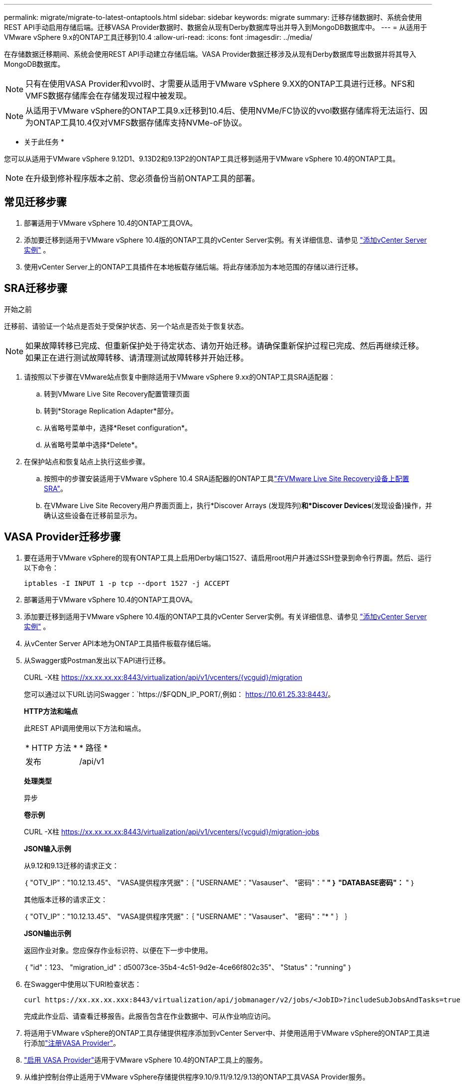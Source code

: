 ---
permalink: migrate/migrate-to-latest-ontaptools.html 
sidebar: sidebar 
keywords: migrate 
summary: 迁移存储数据时、系统会使用REST API手动启用存储后端。迁移VASA Provider数据时、数据会从现有Derby数据库导出并导入到MongoDB数据库中。 
---
= 从适用于VMware vSphere 9.x的ONTAP工具迁移到10.4
:allow-uri-read: 
:icons: font
:imagesdir: ../media/


[role="lead"]
在存储数据迁移期间、系统会使用REST API手动建立存储后端。VASA Provider数据迁移涉及从现有Derby数据库导出数据并将其导入MongoDB数据库。


NOTE: 只有在使用VASA Provider和vvol时、才需要从适用于VMware vSphere 9.XX的ONTAP工具进行迁移。NFS和VMFS数据存储库会在存储发现过程中被发现。


NOTE: 从适用于VMware vSphere的ONTAP工具9.x迁移到10.4后、使用NVMe/FC协议的vvol数据存储库将无法运行、因为ONTAP工具10.4仅对VMFS数据存储库支持NVMe-oF协议。

* 关于此任务 *

您可以从适用于VMware vSphere 9.12D1、9.13D2和9.13P2的ONTAP工具迁移到适用于VMware vSphere 10.4的ONTAP工具。


NOTE: 在升级到修补程序版本之前、您必须备份当前ONTAP工具的部署。



== 常见迁移步骤

. 部署适用于VMware vSphere 10.4的ONTAP工具OVA。
. 添加要迁移到适用于VMware vSphere 10.4版的ONTAP工具的vCenter Server实例。有关详细信息、请参见 link:../configure/add-vcenter.html["添加vCenter Server实例"] 。
. 使用vCenter Server上的ONTAP工具插件在本地板载存储后端。将此存储添加为本地范围的存储以进行迁移。




== SRA迁移步骤

.开始之前
迁移前、请验证一个站点是否处于受保护状态、另一个站点是否处于恢复状态。


NOTE: 如果故障转移已完成、但重新保护处于待定状态、请勿开始迁移。请确保重新保护过程已完成、然后再继续迁移。如果正在进行测试故障转移、请清理测试故障转移并开始迁移。

. 请按照以下步骤在VMware站点恢复中删除适用于VMware vSphere 9.xx的ONTAP工具SRA适配器：
+
.. 转到VMware Live Site Recovery配置管理页面
.. 转到*Storage Replication Adapter*部分。
.. 从省略号菜单中，选择*Reset configuration*。
.. 从省略号菜单中选择*Delete*。


. 在保护站点和恢复站点上执行这些步骤。
+
.. 按照中的步骤安装适用于VMware vSphere 10.4 SRA适配器的ONTAP工具link:../protect/configure-on-srm-appliance.html["在VMware Live Site Recovery设备上配置SRA"]。
.. 在VMware Live Site Recovery用户界面页面上，执行*Discover Arrays (发现阵列)*和*Discover Devices*(发现设备)操作，并确认这些设备在迁移前显示为。






== VASA Provider迁移步骤

. 要在适用于VMware vSphere的现有ONTAP工具上启用Derby端口1527、请启用root用户并通过SSH登录到命令行界面。然后、运行以下命令：
+
[listing]
----
iptables -I INPUT 1 -p tcp --dport 1527 -j ACCEPT
----
. 部署适用于VMware vSphere 10.4的ONTAP工具OVA。
. 添加要迁移到适用于VMware vSphere 10.4版的ONTAP工具的vCenter Server实例。有关详细信息、请参见 link:../configure/add-vcenter.html["添加vCenter Server实例"] 。
. 从vCenter Server API本地为ONTAP工具插件板载存储后端。
. 从Swagger或Postman发出以下API进行迁移。
+
CURL -X柱 https://xx.xx.xx.xx:8443/virtualization/api/v1/vcenters/{vcguid}/migration[]

+
您可以通过以下URL访问Swagger：`https://$FQDN_IP_PORT/,例如： https://10.61.25.33:8443/[]。

+
[]
====
*HTTP方法和端点*

此REST API调用使用以下方法和端点。

|===


| * HTTP 方法 * | * 路径 * 


| 发布 | /api/v1 
|===
*处理类型*

异步

*卷示例*

CURL -X柱 https://xx.xx.xx.xx:8443/virtualization/api/v1/vcenters/{vcguid}/migration-jobs[]

*JSON输入示例*

从9.12和9.13迁移的请求正文：

｛
  "OTV_IP"："10.12.13.45"、
  "VASA提供程序凭据"：｛
    "USERNAME"："Vasauser"、
    "密码"："******* "
  ｝
  "DATABASE密码"：******* "
｝

其他版本迁移的请求正文：

｛
  "OTV_IP"："10.12.13.45"、
  "VASA提供程序凭据"：｛
    "USERNAME"："Vasauser"、
    "密码"："******* "
  ｝
｝

*JSON输出示例*

返回作业对象。您应保存作业标识符、以便在下一步中使用。

｛
  "id"：123、
  "migration_id"：d50073ce-35b4-4c51-9d2e-4ce66f802c35"、
  "Status"："running"
｝

====
. 在Swagger中使用以下URI检查状态：
+
[listing]
----
curl https://xx.xx.xx.xxx:8443/virtualization/api/jobmanager/v2/jobs/<JobID>?includeSubJobsAndTasks=true
----
+
完成此作业后、请查看迁移报告。此报告包含在作业数据中、可从作业响应访问。

. 将适用于VMware vSphere的ONTAP工具存储提供程序添加到vCenter Server中、并使用适用于VMware vSphere的ONTAP工具进行添加link:../configure/registration-process.html["注册VASA Provider"]。
. link:../manage/enable-services.html["启用 VASA Provider"]适用于VMware vSphere 10.4的ONTAP工具上的服务。
. 从维护控制台停止适用于VMware vSphere存储提供程序9.10/9.11/9.12/9.13的ONTAP工具VASA Provider服务。
+
请勿删除VASA Provider。

+
停止旧的VASA Provider后、vCenter Server将故障转移到适用于VMware vSphere的ONTAP工具。所有数据存储库和VM均可通过适用于VMware vSphere的ONTAP工具访问和提供服务。

. 只有在触发数据存储库发现作业后、适用于VMware vSphere 9.xx的ONTAP ONTAP工具中才会显示从适用于VMware vSphere的NFS和VMFS数据存储库、此作业可能需要长达30分钟才能完成。验证这些数据存储库是否显示在VMware vSphere插件用户界面的ONTAP工具的概述页面上。
. 在Swagger或Postman中使用以下API执行修补程序迁移：
+
[]
====
*HTTP方法和端点*

此REST API调用使用以下方法和端点。

|===


| * HTTP 方法 * | * 路径 * 


| patch | /api/v1 
|===
*处理类型*

异步

*卷示例*

CURL -X修补程序 https://xx.xx.xx.xx:8443/virtualization/api/v1/vcenters/56d373bd-4163-44f9-a872-9adabb008ca9/migration-jobs/84dr73bd-9173-65r7-w345-8ufdbb887d43[]

*JSON输入示例*

｛
  "id"：123、
  "migration_id"：d50073ce-35b4-4c51-9d2e-4ce66f802c35"、
  "Status"："running"
｝

*JSON输出示例*

返回作业对象。您应保存作业标识符、以便在下一步中使用。

｛
  "id"：123、
  "migration_id"：d50073ce-35b4-4c51-9d2e-4ce66f802c35"、
  "Status"："running"
｝

修补操作的请求正文为空。


NOTE: UUID是为响应迁移后API而返回的迁移UUID。

运行修补程序迁移API后、所有VM都会遵守存储策略。

====


.下一步行动
完成向vCenter Server迁移和注册ONTAP工具10.4后、请按照以下步骤进行操作：

* 等待*Discovery *完成，所有主机上的证书将自动刷新。
* 在启动数据存储库和虚拟机操作之前、请留出足够的时间。所需等待时间因配置中的主机、数据存储库和虚拟机数量而异。等待失败可能会导致间歇性操作故障。


升级后、如果虚拟机的合规性状态已过时、请按照以下步骤重新应用存储策略：

. 导航到数据存储库并选择*摘要*>*虚拟机存储策略*。
+
VM存储策略兼容性*下的兼容性状态显示为*过时*。

. 选择Storage VM策略和相应的VM
. 选择*应用*
+
现在，“VM storage policy Compliance”(VM存储策略合规性)下的合规状态将显示为“Compliance”(合规)。



.相关信息
* link:../concepts/rbac-learn-about.html["了解适用于VMware vSphere 10 RBAC的ONTAP工具"]
* link:../upgrade/upgrade-ontap-tools.html["从适用于VMware vSphere 10.x的ONTAP工具升级到10.4"]

